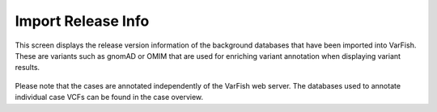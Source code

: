 .. _ui_release_info:

===================
Import Release Info
===================

This screen displays the release version information of the background databases that have been imported into VarFish.
These are variants such as gnomAD or OMIM that are used for enriching variant annotation when displaying variant results.

.. figure:: figures/misc_ui/import_release_info.png

Please note that the cases are annotated independently of the VarFish web server.
The databases used to annotate individual case VCFs can be found in the case overview.